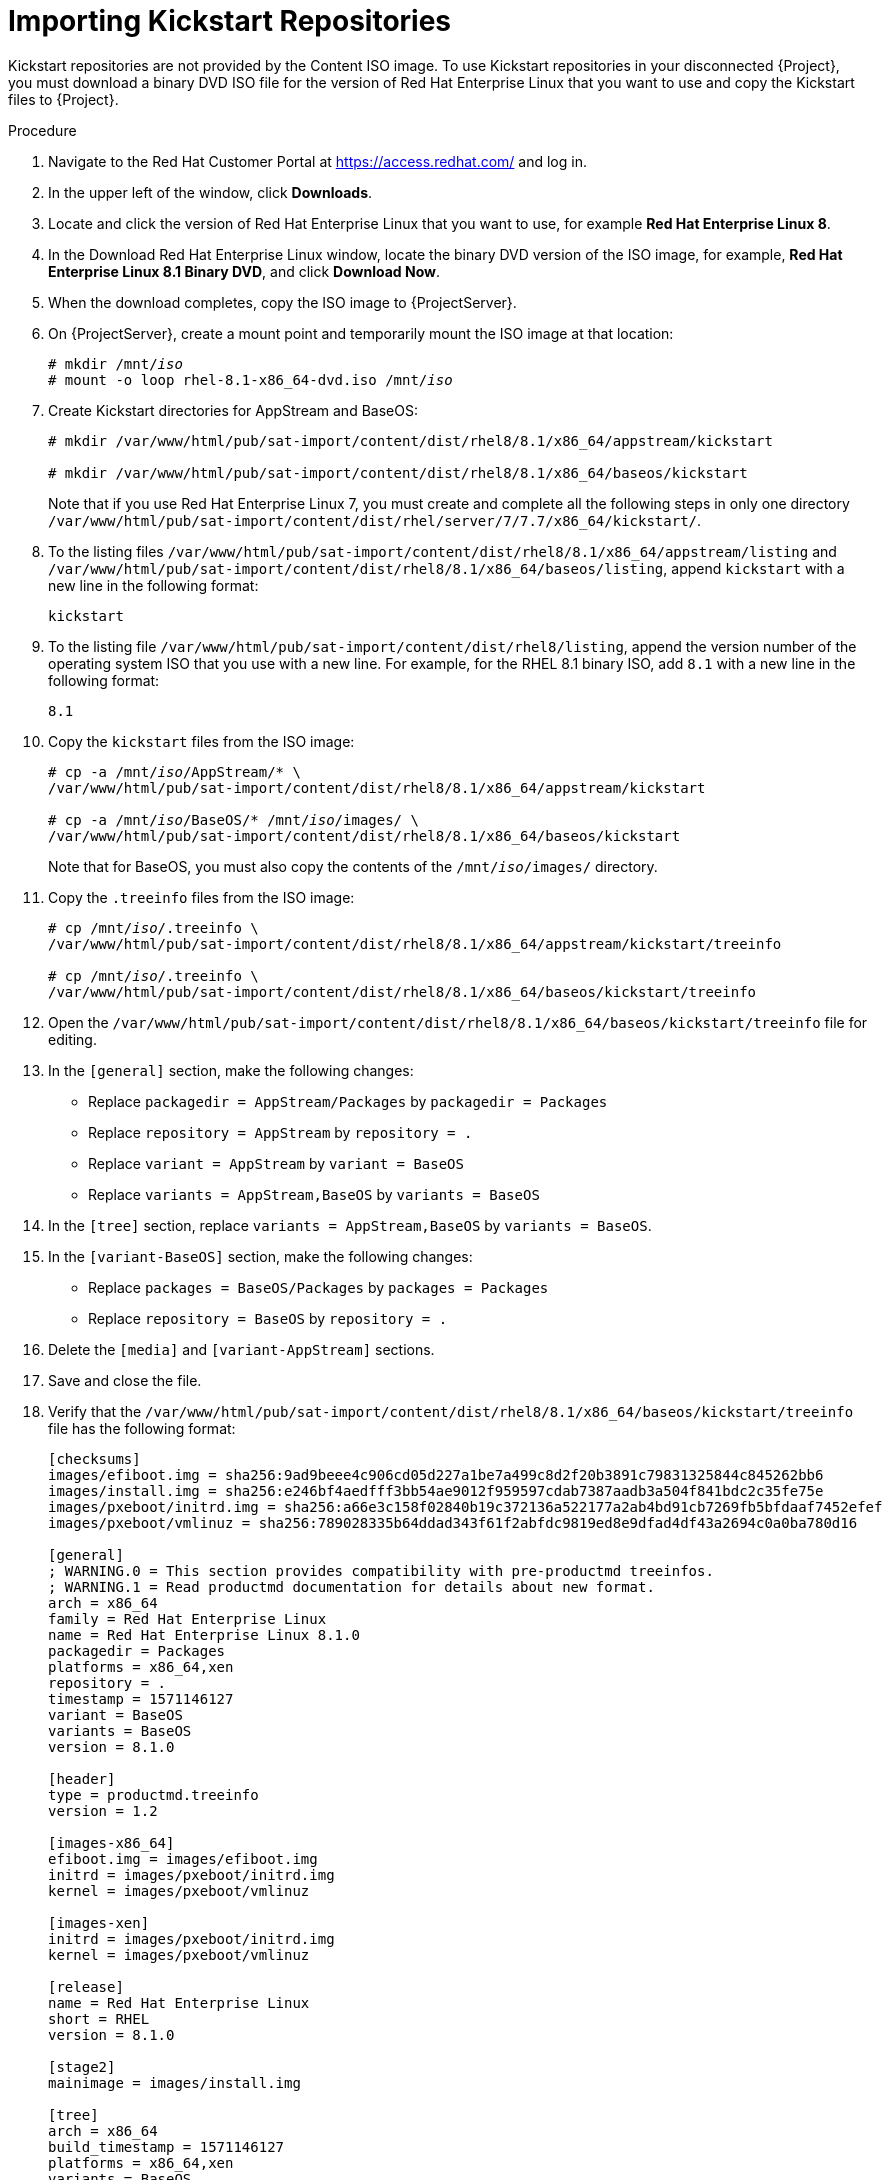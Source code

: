 [id="importing-kickstart-repositories_{context}"]
= Importing Kickstart Repositories

Kickstart repositories are not provided by the Content ISO image. To use Kickstart repositories in your disconnected {Project}, you must download a binary DVD ISO file for the version of Red{nbsp}Hat Enterprise Linux that you want to use and copy the Kickstart files to {Project}.

.Procedure

. Navigate to the Red{nbsp}Hat Customer Portal at https://access.redhat.com/ and log in.
. In the upper left of the window, click *Downloads*.
. Locate and click the version of Red{nbsp}Hat Enterprise Linux that you want to use, for example *Red Hat Enterprise Linux 8*.
. In the Download Red Hat Enterprise Linux window, locate the binary DVD version of the ISO image, for example, *Red Hat Enterprise Linux 8.1 Binary DVD*, and click *Download Now*.
. When the download completes, copy the ISO image to {ProjectServer}.
. On {ProjectServer}, create a mount point and temporarily mount the ISO image at that location:
+
[options="nowrap" subs="+quotes"]
----
# mkdir /mnt/_iso_
# mount -o loop rhel-8.1-x86_64-dvd.iso /mnt/_iso_
----
+
. Create Kickstart directories for AppStream and BaseOS:
+
----
# mkdir /var/www/html/pub/sat-import/content/dist/rhel8/8.1/x86_64/appstream/kickstart

# mkdir /var/www/html/pub/sat-import/content/dist/rhel8/8.1/x86_64/baseos/kickstart
----
+
Note that if you use Red Hat Enterprise Linux 7, you must create and complete all the following steps in only one directory `/var/www/html/pub/sat-import/content/dist/rhel/server/7/7.7/x86_64/kickstart/`.
+
. To the listing files `/var/www/html/pub/sat-import/content/dist/rhel8/8.1/x86_64/appstream/listing` and `/var/www/html/pub/sat-import/content/dist/rhel8/8.1/x86_64/baseos/listing`, append `kickstart` with a new line in the following format:
+
----
kickstart
----
+
. To the listing file `/var/www/html/pub/sat-import/content/dist/rhel8/listing`, append the version number of the operating system ISO that you use with a new line. For example, for the RHEL 8.1 binary ISO, add `8.1` with a new line in the following format:
+
----
8.1
----
+
. Copy the `kickstart` files from the ISO image:
+
[options="nowrap" subs="+quotes"]
----
# cp -a /mnt/_iso_/AppStream/* \
/var/www/html/pub/sat-import/content/dist/rhel8/8.1/x86_64/appstream/kickstart

# cp -a /mnt/_iso_/BaseOS/* /mnt/_iso_/images/ \
/var/www/html/pub/sat-import/content/dist/rhel8/8.1/x86_64/baseos/kickstart
----
+
Note that for BaseOS, you must also copy the contents of the `/mnt/_iso_/images/` directory.
+
. Copy the `.treeinfo` files from the ISO image:
+
[options="nowrap" subs="+quotes"]
----
# cp /mnt/_iso_/.treeinfo \
/var/www/html/pub/sat-import/content/dist/rhel8/8.1/x86_64/appstream/kickstart/treeinfo

# cp /mnt/_iso_/.treeinfo \
/var/www/html/pub/sat-import/content/dist/rhel8/8.1/x86_64/baseos/kickstart/treeinfo
----
+
. Open the `/var/www/html/pub/sat-import/content/dist/rhel8/8.1/x86_64/baseos/kickstart/treeinfo` file for editing.
+
. In the `[general]` section, make the following changes:
* Replace `packagedir = AppStream/Packages` by `packagedir = Packages`
* Replace `repository = AppStream` by `repository = .`
* Replace `variant = AppStream` by `variant = BaseOS`
* Replace `variants = AppStream,BaseOS` by `variants = BaseOS`
. In the `[tree]` section, replace `variants = AppStream,BaseOS` by `variants = BaseOS`.
. In the `[variant-BaseOS]` section, make the following changes:
* Replace `packages = BaseOS/Packages` by `packages = Packages`
* Replace `repository = BaseOS` by `repository = .`
. Delete the `[media]` and `[variant-AppStream]` sections.
. Save and close the file.
. Verify that the `/var/www/html/pub/sat-import/content/dist/rhel8/8.1/x86_64/baseos/kickstart/treeinfo` file has the following format:
+
[options="nowrap" subs="+quotes"]
----
[checksums]
images/efiboot.img = sha256:9ad9beee4c906cd05d227a1be7a499c8d2f20b3891c79831325844c845262bb6
images/install.img = sha256:e246bf4aedfff3bb54ae9012f959597cdab7387aadb3a504f841bdc2c35fe75e
images/pxeboot/initrd.img = sha256:a66e3c158f02840b19c372136a522177a2ab4bd91cb7269fb5bfdaaf7452efef
images/pxeboot/vmlinuz = sha256:789028335b64ddad343f61f2abfdc9819ed8e9dfad4df43a2694c0a0ba780d16

[general]
; WARNING.0 = This section provides compatibility with pre-productmd treeinfos.
; WARNING.1 = Read productmd documentation for details about new format.
arch = x86_64
family = Red Hat Enterprise Linux
name = Red Hat Enterprise Linux 8.1.0
packagedir = Packages
platforms = x86_64,xen
repository = .
timestamp = 1571146127
variant = BaseOS
variants = BaseOS
version = 8.1.0

[header]
type = productmd.treeinfo
version = 1.2

[images-x86_64]
efiboot.img = images/efiboot.img
initrd = images/pxeboot/initrd.img
kernel = images/pxeboot/vmlinuz

[images-xen]
initrd = images/pxeboot/initrd.img
kernel = images/pxeboot/vmlinuz

[release]
name = Red Hat Enterprise Linux
short = RHEL
version = 8.1.0

[stage2]
mainimage = images/install.img

[tree]
arch = x86_64
build_timestamp = 1571146127
platforms = x86_64,xen
variants = BaseOS

[variant-BaseOS]
id = BaseOS
name = BaseOS
packages = Packages
repository = .
type = variant
uid = BaseOS
----
+
. Open the `/var/www/html/pub/sat-import/content/dist/rhel8/8.1/x86_64/appstream/kickstart/treeinfo` file for editing.
. In the `[general]` section, make the following changes:
* Replace `packagedir = AppStream/Packages` by `packagedir = Packages`
* Replace `repository = AppStream` by `repository = .`
* Replace `variants = AppStream,BaseOS` by `variants = AppStream`
. In the `[tree]` section, replace `variants = AppStream,BaseOS` by `variants = AppStream`.
. In the `[variant-AppStream]` section, make the following changes:
* Replace `packages = AppStream/Packages` by `packages = Packages`
* Replace `repository = AppStream` by `repository = .`
. Delete the following sections from the file: `[checksums]`, `[images-x86_64]`, `[images-xen]`, `[media]`,  `[stage2]`, `[variant-BaseOS]`.
. Save and close the file.
. Verify that the `/var/www/html/pub/sat-import/content/dist/rhel8/8.1/x86_64/appstream/kickstart/treeinfo` file has the following format:
+
----
[general]
; WARNING.0 = This section provides compatibility with pre-productmd treeinfos.
; WARNING.1 = Read productmd documentation for details about new format.
arch = x86_64
family = Red Hat Enterprise Linux
name = Red Hat Enterprise Linux 8.1.0
packagedir = Packages
platforms = x86_64,xen
repository = .
timestamp = 1571146127
variant = AppStream
variants = AppStream
version = 8.1.0

[header]
type = productmd.treeinfo
version = 1.2

[release]
name = Red Hat Enterprise Linux
short = RHEL
version = 8.1.0

[tree]
arch = x86_64
build_timestamp = 1571146127
platforms = x86_64,xen
variants = AppStream

[variant-AppStream]
id = AppStream
name = AppStream
packages = Packages
repository = .
type = variant
uid = AppStream
----
+
. If you do not plan to use the mounted binary DVD ISO image, unmount and remove the directory:
+
[options="nowrap" subs="+quotes"]
----
# umount /mnt/_iso_
# rmdir /mnt/_iso_
----
+
. In the {Project} web UI, enable the Kickstart repositories.
